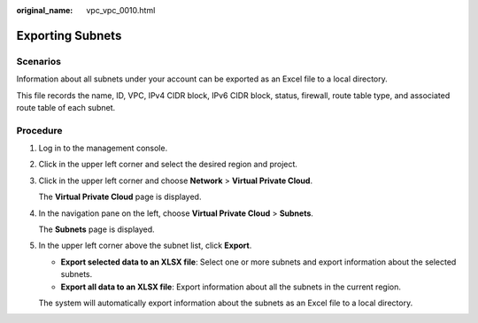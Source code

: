:original_name: vpc_vpc_0010.html

.. _vpc_vpc_0010:

Exporting Subnets
=================

Scenarios
---------

Information about all subnets under your account can be exported as an Excel file to a local directory.

This file records the name, ID, VPC, IPv4 CIDR block, IPv6 CIDR block, status, firewall, route table type, and associated route table of each subnet.

Procedure
---------

#. Log in to the management console.

#. Click |image1| in the upper left corner and select the desired region and project.

#. Click |image2| in the upper left corner and choose **Network** > **Virtual Private Cloud**.

   The **Virtual Private Cloud** page is displayed.

#. In the navigation pane on the left, choose **Virtual Private Cloud** > **Subnets**.

   The **Subnets** page is displayed.

#. In the upper left corner above the subnet list, click **Export**.

   -  **Export selected data to an XLSX file**: Select one or more subnets and export information about the selected subnets.
   -  **Export all data to an XLSX file**: Export information about all the subnets in the current region.

   The system will automatically export information about the subnets as an Excel file to a local directory.

.. |image1| image:: /_static/images/en-us_image_0000001818982734.png
.. |image2| image:: /_static/images/en-us_image_0000001865583297.png
